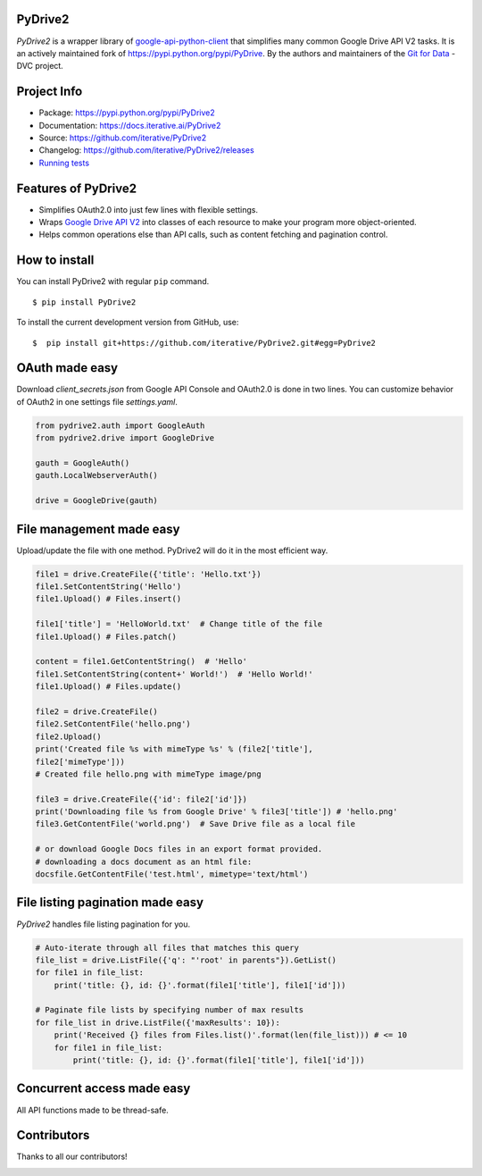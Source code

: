 |CI|

.. |CI| image:: https://github.com/iterative/PyDrive2/workflows/test/badge.svg?branch=master
   :target: https://github.com/iterative/PyDrive2/actions
   :alt: GHA Tests

PyDrive2
--------

*PyDrive2* is a wrapper library of
`google-api-python-client <https://github.com/google/google-api-python-client>`_
that simplifies many common Google Drive API V2 tasks. It is an actively
maintained fork of `https://pypi.python.org/pypi/PyDrive <https://pypi.python.org/pypi/PyDrive>`_.
By the authors and maintainers of the `Git for Data <https://dvc.org>`_ - DVC
project.

Project Info
------------

- Package: `https://pypi.python.org/pypi/PyDrive2 <https://pypi.python.org/pypi/PyDrive2>`_
- Documentation: `https://docs.iterative.ai/PyDrive2 <https://docs.iterative.ai/PyDrive2>`_
- Source: `https://github.com/iterative/PyDrive2 <https://github.com/iterative/PyDrive2>`_
- Changelog: `https://github.com/iterative/PyDrive2/releases <https://github.com/iterative/PyDrive2/releases>`_
- `Running tests </pydrive2/test/README.rst>`_

Features of PyDrive2
--------------------

-  Simplifies OAuth2.0 into just few lines with flexible settings.
-  Wraps `Google Drive API V2 <https://developers.google.com/drive/v2/web/about-sdk>`_ into
   classes of each resource to make your program more object-oriented.
-  Helps common operations else than API calls, such as content fetching
   and pagination control.

How to install
--------------

You can install PyDrive2 with regular ``pip`` command.

::

    $ pip install PyDrive2

To install the current development version from GitHub, use:

::

    $  pip install git+https://github.com/iterative/PyDrive2.git#egg=PyDrive2

OAuth made easy
---------------

Download *client\_secrets.json* from Google API Console and OAuth2.0 is
done in two lines. You can customize behavior of OAuth2 in one settings
file *settings.yaml*.

.. code:: python


    from pydrive2.auth import GoogleAuth
    from pydrive2.drive import GoogleDrive

    gauth = GoogleAuth()
    gauth.LocalWebserverAuth()

    drive = GoogleDrive(gauth)

File management made easy
-------------------------

Upload/update the file with one method. PyDrive2 will do it in the most
efficient way.

.. code:: python

    file1 = drive.CreateFile({'title': 'Hello.txt'})
    file1.SetContentString('Hello')
    file1.Upload() # Files.insert()

    file1['title'] = 'HelloWorld.txt'  # Change title of the file
    file1.Upload() # Files.patch()

    content = file1.GetContentString()  # 'Hello'
    file1.SetContentString(content+' World!')  # 'Hello World!'
    file1.Upload() # Files.update()

    file2 = drive.CreateFile()
    file2.SetContentFile('hello.png')
    file2.Upload()
    print('Created file %s with mimeType %s' % (file2['title'],
    file2['mimeType']))
    # Created file hello.png with mimeType image/png

    file3 = drive.CreateFile({'id': file2['id']})
    print('Downloading file %s from Google Drive' % file3['title']) # 'hello.png'
    file3.GetContentFile('world.png')  # Save Drive file as a local file

    # or download Google Docs files in an export format provided.
    # downloading a docs document as an html file:
    docsfile.GetContentFile('test.html', mimetype='text/html')

File listing pagination made easy
---------------------------------

*PyDrive2* handles file listing pagination for you.

.. code:: python

    # Auto-iterate through all files that matches this query
    file_list = drive.ListFile({'q': "'root' in parents"}).GetList()
    for file1 in file_list:
        print('title: {}, id: {}'.format(file1['title'], file1['id']))

    # Paginate file lists by specifying number of max results
    for file_list in drive.ListFile({'maxResults': 10}):
        print('Received {} files from Files.list()'.format(len(file_list))) # <= 10
        for file1 in file_list:
            print('title: {}, id: {}'.format(file1['title'], file1['id']))

Concurrent access made easy
---------------------------

All API functions made to be thread-safe.

Contributors
------------

Thanks to all our contributors!

.. image:: https://contrib.rocks/image?repo=iterative/PyDrive2
   :target: https://github.com/iterative/PyDrive2/graphs/contributors
